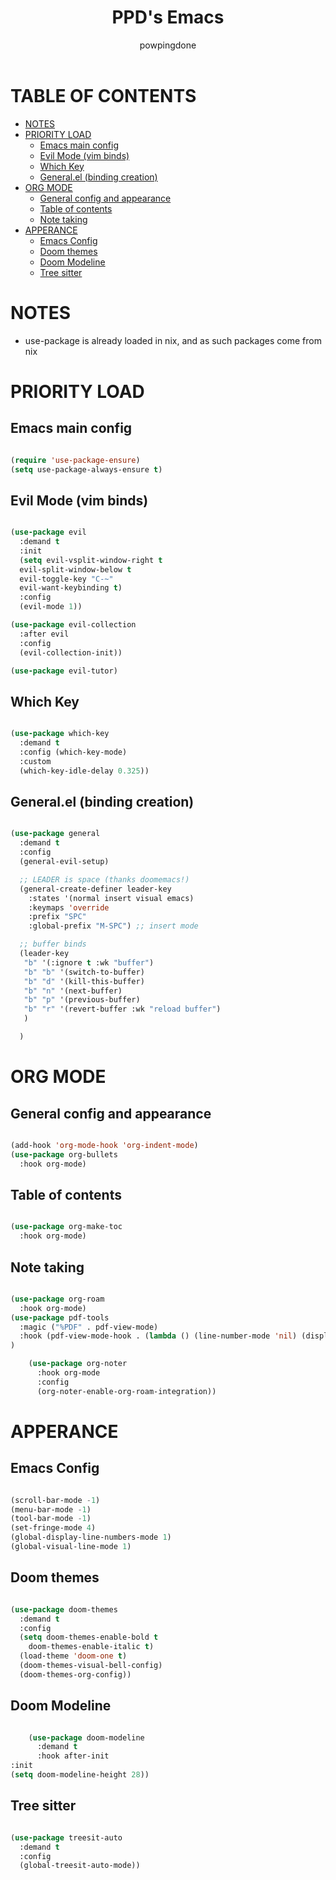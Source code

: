 #+TITLE: PPD's Emacs
#+AUTHOR: powpingdone
#+STARTUP: showeverything

* TABLE OF CONTENTS
:PROPERTIES:
:TOC: :include all :ignore this :ignore NOTES
:END:

:CONTENTS:
- [[#notes][NOTES]]
- [[#priority-load][PRIORITY LOAD]]
  - [[#emacs-main-config][Emacs main config]]
  - [[#evil-mode-vim-binds][Evil Mode (vim binds)]]
  - [[#which-key][Which Key]]
  - [[#generalel-binding-creation][General.el (binding creation)]]
- [[#org-mode][ORG MODE]]
  - [[#general-config-and-appearance][General config and appearance]]
  - [[#table-of-contents][Table of contents]]
  - [[#note-taking][Note taking]]
- [[#apperance][APPERANCE]]
  - [[#emacs-config][Emacs Config]]
  - [[#doom-themes][Doom themes]]
  - [[#doom-modeline][Doom Modeline]]
  - [[#tree-sitter][Tree sitter]]
:END:

* NOTES
+ use-package is already loaded in nix, and as such packages come from nix

* PRIORITY LOAD

** Emacs main config

#+begin_src emacs-lisp

    (require 'use-package-ensure)
    (setq use-package-always-ensure t)

#+end_src

** Evil Mode (vim binds)

#+begin_src emacs-lisp

      (use-package evil
        :demand t
        :init
        (setq evil-vsplit-window-right t
        evil-split-window-below t
        evil-toggle-key "C-~"
        evil-want-keybinding t)
        :config
        (evil-mode 1))

      (use-package evil-collection
        :after evil
        :config
        (evil-collection-init))

      (use-package evil-tutor)

#+end_src

** Which Key

#+begin_src emacs-lisp

  (use-package which-key
    :demand t
    :config (which-key-mode)
    :custom
    (which-key-idle-delay 0.325))

#+end_src

** General.el (binding creation)

#+begin_src emacs-lisp

  (use-package general
    :demand t
    :config
    (general-evil-setup)
    
    ;; LEADER is space (thanks doomemacs!)
    (general-create-definer leader-key
      :states '(normal insert visual emacs)
      :keymaps 'override
      :prefix "SPC"
      :global-prefix "M-SPC") ;; insert mode

    ;; buffer binds
    (leader-key
     "b" '(:ignore t :wk "buffer")
     "b" "b" '(switch-to-buffer)
     "b" "d" '(kill-this-buffer)
     "b" "n" '(next-buffer)
     "b" "p" '(previous-buffer)
     "b" "r" '(revert-buffer :wk "reload buffer")
     )

    )

#+end_src


* ORG MODE

** General config and appearance

#+begin_src emacs-lisp

    (add-hook 'org-mode-hook 'org-indent-mode)
    (use-package org-bullets
      :hook org-mode)
      
#+end_src

** Table of contents 

#+begin_src emacs-lisp

    (use-package org-make-toc
      :hook org-mode)

#+end_src

** Note taking 

#+begin_src emacs-lisp

  (use-package org-roam
    :hook org-mode)
  (use-package pdf-tools
    :magic ("%PDF" . pdf-view-mode)
    :hook (pdf-view-mode-hook . (lambda () (line-number-mode 'nil) (display-line-numbers-mode 'nil))) 
  )  

      (use-package org-noter
        :hook org-mode
        :config
        (org-noter-enable-org-roam-integration))
      
#+end_src

* APPERANCE

** Emacs Config

#+begin_src emacs-lisp

  (scroll-bar-mode -1)
  (menu-bar-mode -1)
  (tool-bar-mode -1)
  (set-fringe-mode 4)
  (global-display-line-numbers-mode 1)
  (global-visual-line-mode 1)
  
#+end_src

** Doom themes

#+begin_src emacs-lisp

  (use-package doom-themes
    :demand t
    :config
    (setq doom-themes-enable-bold t
  	  doom-themes-enable-italic t)
    (load-theme 'doom-one t)
    (doom-themes-visual-bell-config)
    (doom-themes-org-config))

#+end_src

** Doom Modeline

#+begin_src emacs-lisp

      (use-package doom-modeline
        :demand t
        :hook after-init
  :init
  (setq doom-modeline-height 28))

#+end_src

** Tree sitter

#+begin_src emacs-lisp

 (use-package treesit-auto
   :demand t
   :config
   (global-treesit-auto-mode))

#+end_src

